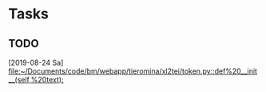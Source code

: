 * Tasks
** TODO 
   [2019-08-24 Sa]
   [[file:~/Documents/code/bm/webapp/tieromina/xl2tei/token.py::def%20__init__(self,%20text):]]
